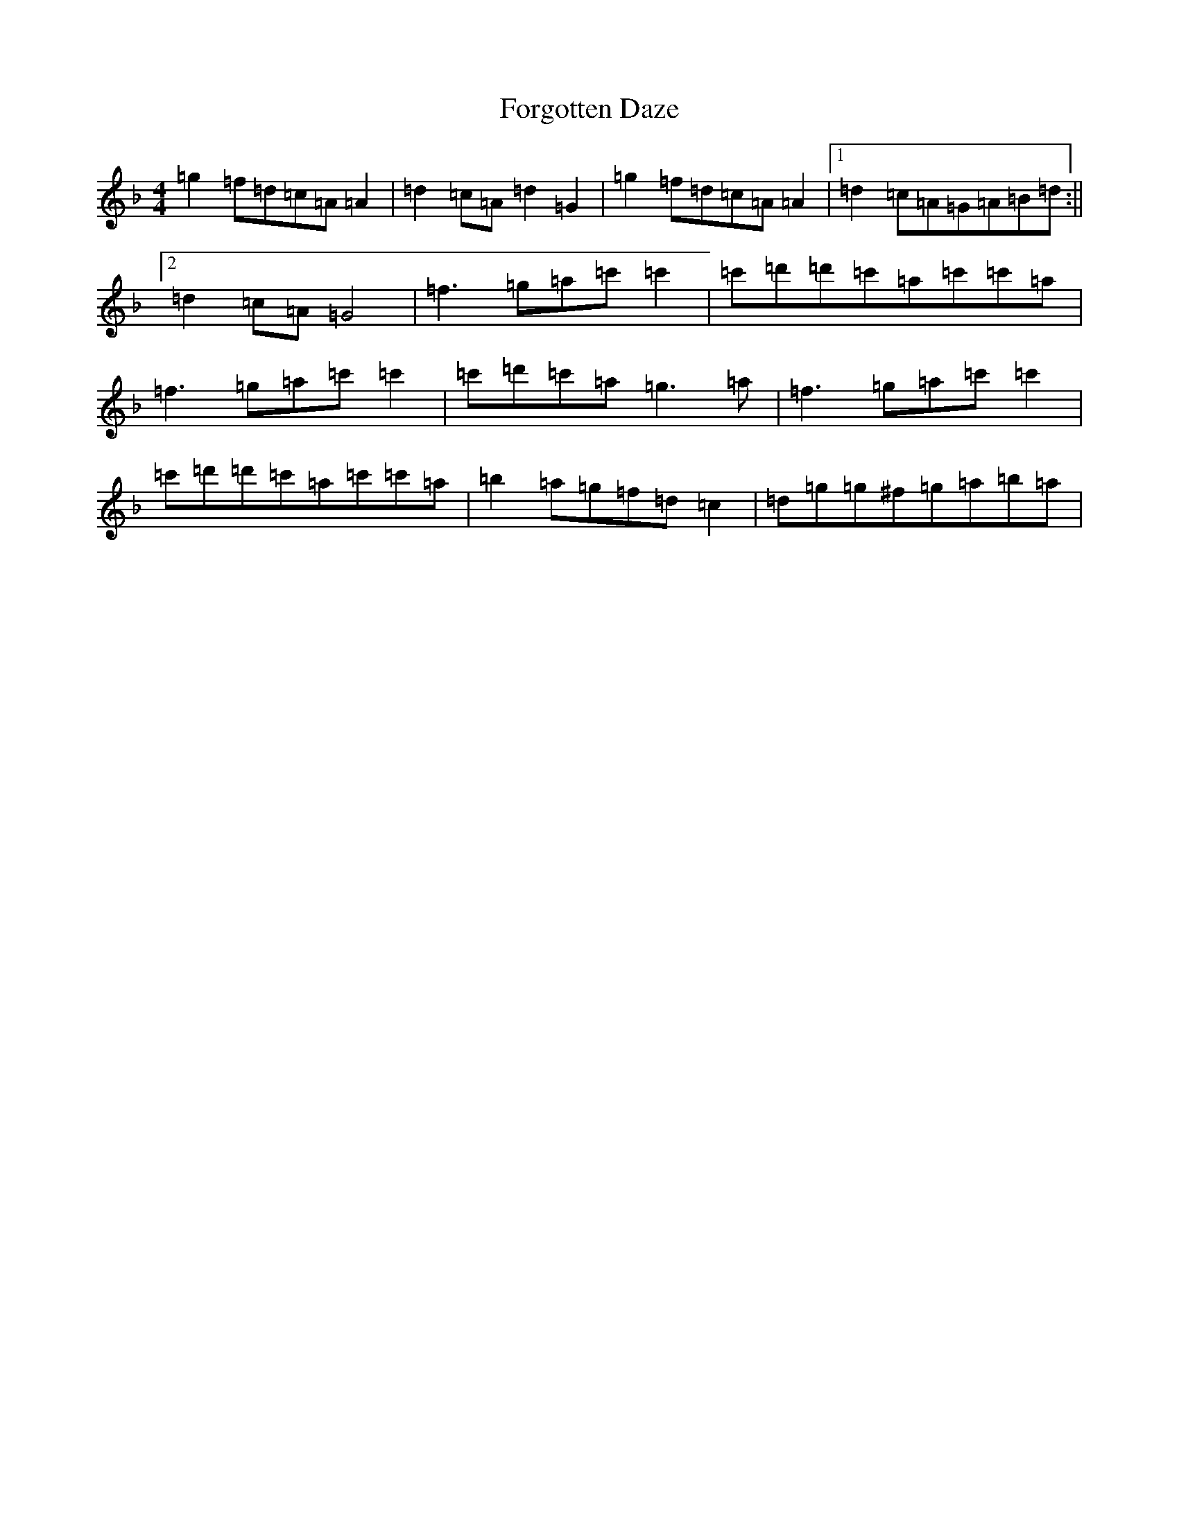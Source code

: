 X: 7143
T: Forgotten Daze
S: https://thesession.org/tunes/5448#setting5448
Z: D Mixolydian
R: reel
M:4/4
L:1/8
K: C Mixolydian
=g2=f=d=c=A=A2|=d2=c=A=d2=G2|=g2=f=d=c=A=A2|1=d2=c=A=G=A=B=d:||2=d2=c=A=G4|=f3=g=a=c'=c'2|=c'=d'=d'=c'=a=c'=c'=a|=f3=g=a=c'=c'2|=c'=d'=c'=a=g3=a|=f3=g=a=c'=c'2|=c'=d'=d'=c'=a=c'=c'=a|=b2=a=g=f=d=c2|=d=g=g^f=g=a=b=a|
